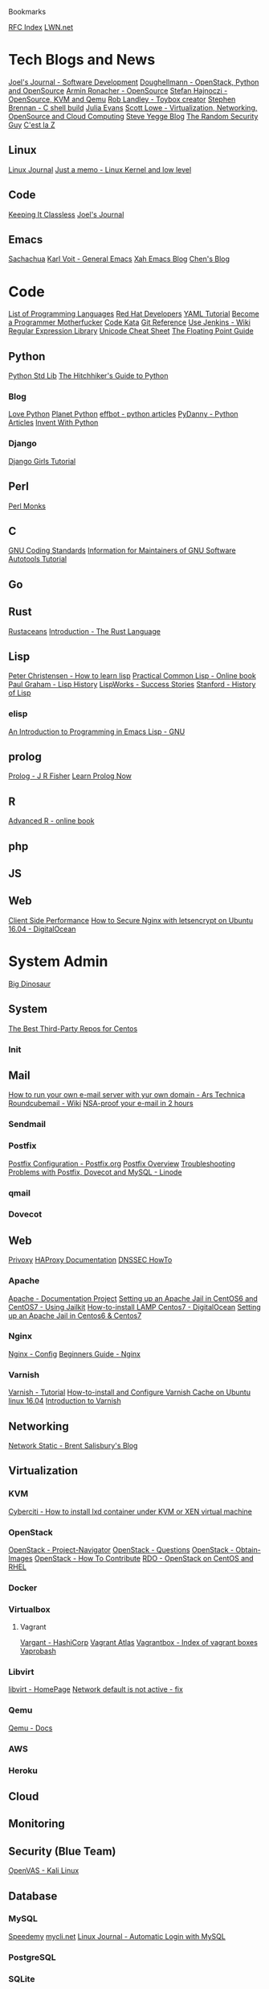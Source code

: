 Bookmarks

[[http://www.rfc-editor.org/rfc-index.html][RFC Index]]
[[https://lwn.net/][LWN.net]]

* Tech Blogs and News
[[http://joelmccracken.github.io/][Joel's Journal - Software Development]]
[[https://doughellmann.com/blog/][Doughellmann - OpenStack, Python and OpenSource]]
[[http://lucumr.pocoo.org/][Armin Ronacher - OpenSource]]
[[http://blog.vmsplice.net/][Stefan Hajnoczi - OpenSource, KVM and Qemu]]
[[https://landley.net/][Rob Landley - Toybox creator]]
[[https://brennan.io/blog/][Stephen Brennan - C shell build]]
[[http://jvns.ca/][Julia Evans]]
[[http://blog.scottlowe.org/][Scott Lowe - Virtualization, Networking, OpenSource and Cloud Computing]]
[[http://steve-yegge.blogspot.co.uk/][Steve Yegge Blog]]
[[http://therandomsecurityguy.com/][The Random Security Guy]]
[[http://cestlaz.github.io/][C'est la Z]]
** Linux
[[http://www.linuxjournal.com/][Linux Journal]]
[[https://0xax.github.io/][Just a memo - Linux Kernel and low level]]
** Code
[[https://keepingitclassless.net/][Keeping It Classless]]
[[http://joelmccracken.github.io/][Joel's Journal]]

** Emacs
[[http://sachachua.com/blog/][Sachachua]]
[[http://karl-voit.at/about/][Karl Voit - General Emacs]]
[[http://ergoemacs.org/emacs/blog.html][Xah Emacs Blog]]
[[http://blog.binchen.org/s][Chen's Blog]]

* Code
[[https://en.wikipedia.org/wiki/List_of_programming_languages_by_type#Imperative_languages][List of Programming Languages]]
[[https://developers.redhat.com/?elqTrackId=3a0ca73cff1544c086b6d71f1b52ad27&elq=346610e60100422a9779159173e55c79&elqaid=23724&elqat=1&elqCampaignId=102247][Red Hat Developers]]
[[https://rhnh.net/2011/01/31/yaml-tutorial/][YAML Tutorial]]
[[http://programming-motherfucker.com/become.html][Become a Programmer Motherfucker]]
[[http://codekata.com/][Code Kata]]
[[http://gitref.org/][Git Reference]]
[[https://wiki.jenkins-ci.org/display/JENKINS/Use+Jenkins][Use Jenkins - Wiki]]
[[http://www.regexlib.com/?AspxAutoDetectCookieSupport=1][Regular Expression Library]]
[[http://wiki.secondlife.com/wiki/Unicode_cheat_sheet][Unicode Cheat Sheet]]
[[http://floating-point-gui.de/][The Floating Point Guide]]
** Python
[[https://python.swaroopch.com/stdlib.html][Python Std Lib]]
[[http://docs.python-guide.org/en/latest/][The Hitchhiker's Guide to Python]]
*** Blog
[[http://love-python.blogspot.co.uk/][Love Python]]
[[http://planetpython.org/][Planet Python]]
[[http://effbot.org/][effbot - python articles]]
[[https://www.pydanny.com/][PyDanny - Python Articles]]
[[http://inventwithpython.com/blog/][Invent With Python]]
*** Django
[[https://tutorial.djangogirls.org/en/html/][Django Girls Tutorial]]
** Perl
[[http://www.perlmonks.org/][Perl Monks]]
** C
[[https://www.gnu.org/prep/standards/html_node/index.html][GNU Coding Standards]]
[[https://www.gnu.org/prep/maintain/html_node/index.html][Information for Maintainers of GNU Software]]
[[https://www.lrde.epita.fr/~adl/autotools.html][Autotools Tutorial]]
** Go
** Rust
[[http://www.rustaceans.org/][Rustaceans]]
[[https://doc.rust-lang.org/nightly/book/second-edition/ch01-00-introduction.html][Introduction - The Rust Language]]

** Lisp
[[http://pchristensen.com/blog/articles/how-to-learn-lisp/][Peter Christensen - How to learn lisp]]
[[http://www.gigamonkeys.com/book/][Practical Common Lisp - Online book]]
[[http://www.paulgraham.com/lisphistory.html][Paul Graham - Lisp History]]
[[http://www.lispworks.com/success-stories/index.html][LispWorks - Success Stories]]
[[http://www-formal.stanford.edu/jmc/history/lisp/lisp.html][Stanford - History of Lisp]]

*** elisp
[[https://www.gnu.org/software/emacs/manual/eintr.html][An Introduction to Programming in Emacs Lisp - GNU]]
** prolog
[[https://www.cpp.edu/~jrfisher/www/prolog_tutorial/contents.html][Prolog - J R Fisher]]
[[http://www.learnprolognow.org/lpnpage.php?pageid=online][Learn Prolog Now]]

** R
[[http://adv-r.had.co.nz/][Advanced R - online book]]
** php
** JS
** Web
[[http://taligarsiel.com/ClientSidePerformance.html][Client Side Performance]]
[[https://www.digitalocean.com/community/tutorials/how-to-secure-nginx-with-let-s-encrypt-on-ubuntu-16-04][How to Secure Nginx with letsencrypt on Ubuntu 16.04 - DigitalOcean]]

* System Admin
[[https://blog.bigdinosaur.org/][Big Dinosaur]]
** System
[[https://www.linux.com/learn/intro-to-linux/2017/2/best-third-party-repositories-centos][The Best Third-Party Repos for Centos]]
*** Init
** Mail 
[[https://arstechnica.com/information-technology/2014/02/how-to-run-your-own-e-mail-server-with-your-own-domain-part-1/2/][How to run your own e-mail server with yur own domain - Ars Technica]]
[[https://github.com/roundcube/roundcubemail/wiki][Roundcubemail - Wiki]]
[[http://sealedabstract.com/code/nsa-proof-your-e-mail-in-2-hours/][NSA-proof your e-mail in 2 hours]]
*** Sendmail
*** Postfix
[[http://www.postfix.org/postconf.5.html][Postfix Configuration - Postfix.org]]
[[http://www.postfix.org/OVERVIEW.html][Postfix Overview]]
[[https://www.linode.com/docs/email/postfix/troubleshooting-problems-with-postfix-dovecot-and-mysql][Troubleshooting Problems with Postfix, Dovecot and MySQL - Linode]]
*** qmail
*** Dovecot
** Web
[[https://www.privoxy.org/][Privoxy]]
[[http://cbonte.github.io/haproxy-dconv/][HAProxy Documentation]]
[[https://www.nlnetlabs.nl/publications/dnssec_howto/][DNSSEC HowTo]]
*** Apache
[[http://httpd.apache.org/docs-project/][Apache - Documentation Project]]
[[http://srobb.net/jailkit.html][Setting up an Apache Jail in CentOS6 and CentOS7 - Using Jailkit]]
[[https://www.digitalocean.com/community/tutorials/how-to-install-linux-apache-mysql-php-lamp-stack-on-centos-7][How-to-install LAMP Centos7 - DigitalOcean]]
[[http://srobb.net/jailkit.html][Setting up an Apache Jail in Centos6 & Centos7]]
*** Nginx
[[https://www.nginx.com/resources/wiki/start/topics/examples/full/#nginx-conf][Nginx - Config]]
[[http://nginx.org/en/docs/beginners_guide.html#conf_structure][Beginners Guide - Nginx]]
*** Varnish
[[https://www.varnish-cache.org/docs/trunk/tutorial/][Varnish - Tutorial]]
[[https://www.cyberciti.biz/faq/how-to-install-and-configure-varnish-cache-on-ubuntu-linux-16-04-lts/][How-to-install and Configure Varnish Cache on Ubuntu linux 16.04]]
[[https://varnish-cache.org/intro/index.html#intro][Introduction to Varnish]]

** Networking
[[http://networkstatic.net/][Network Static - Brent Salisbury's Blog]]

** Virtualization
*** KVM
[[https://www.cyberciti.biz/faq/how-to-install-lxd-container-under-kvm-or-xen-virtual-machine/][Cyberciti - How to install lxd container under KVM or XEN virtual machine]]
*** OpenStack
[[https://www.openstack.org/software/project-navigator/][OpenStack - Project-Navigator]]
[[https://ask.openstack.org/en/questions/][OpenStack - Questions]]
[[https://docs.openstack.org/image-guide/obtain-images.html][OpenStack - Obtain-Images]]
[[https://wiki.openstack.org/wiki/How_To_Contribute][OpenStack - How To Contribute]]
[[https://www.rdoproject.org/][RDO - OpenStack on CentOS and RHEL]]

*** Docker
*** Virtualbox
**** Vagrant
[[https://www.vagrantup.com/][Vargant - HashiCorp]]
[[https://atlas.hashicorp.com/boxes/search?utm_source=vagrantcloud.com&vagrantcloud=1][Vagrant Atlas]]
[[http://www.vagrantbox.es/][Vagrantbox - Index of vagrant boxes]]
[[http://fideloper.github.io/Vaprobash/index.html][Vaprobash]]
*** Libvirt
[[http://libvirt.org/][libvirt - HomePage]]
[[http://ask.xmodulo.com/network-default-is-not-active.html][Network default is not active - fix]]
*** Qemu
[[https://qemu.weilnetz.de/doc/qemu-doc.html#host_005fdrives][Qemu - Docs]]

*** AWS
*** Heroku
** Cloud
** Monitoring
** Security (Blue Team)
[[https://www.kali.org/penetration-testing/openvas-vulnerability-scanning/][OpenVAS - Kali Linux]]
** Database
*** MySQL
[[http://www.speedemy.com/][Speedemy]]
[[http://mycli.net/][mycli.net]]
[[http://www.linuxjournal.com/node/1001956][Linux Journal - Automatic Login with MySQL]]
*** PostgreSQL
*** SQLite
** Storage
** DNS
** LB
*** HAProxy
[[https://www.haproxy.com/][HAProxy]]
** LDAP
[[https://www.openldap.org/][OpenLDAP HomePage]]
[[http://sec.cs.kent.ac.uk/x500book/][Understanding X500]]
* DevOps
[[http://itrevolution.com/devops-blog/][itrevolution - DevOps]]
[[https://continuousdelivery.com/][Continous Delivery]]

* Emacs
[[https://www.gnu.org/software/emacs/manual/html_node/emacs/index.html][Emacs - Manual]]
[[http://planet.emacsen.org/][Planet Emacs]]
[[https://www.gnu.org/software/emacs/manual/html_node/emacs/Bookmarks.html][Bookmarks - Emacs Manual]]
[[https://www.gnu.org/software/emacs/manual/html_node/emacs/Dired.html][Dired - Emacs Manual]]
[[http://tuhdo.github.io/emacs-tutor.html][Emacs Mini Manual]]
** Packages
[[https://magit.vc/][It's Magit]]
[[https://magit.vc/manual/magit/index.html#SEC_Contents][Magit User Manual]]
[[https://www.gnu.org/software/erc/][ERC, an Emacs IRC client]]
[[https://github.com/flycheck/flycheck][Flycheck- Github]]
[[https://eschulte.github.io/emacs24-starter-kit/starter-kit-gnus.html][Starter Kit Gnus - Email]]
[[http://tvraman.github.io/emacspeak/manual/][Emacspeak User's Manual]]
[[http://cedet.sourceforge.net/][CEDET - Collection of Emacs Development Environment Tools Homepage]]
[[http://company-mode.github.io/][Company-mode for Emacs]]
** Org
[[http://orgmode.org/][Orgmode.org]]
[[http://orgmode.org/worg/org-symbols.html][Symbols for org-mode]]
[[http://cachestocaches.com/2016/9/my-workflow-org-agenda/][My Workflow with Org-Agenda]]
[[http://members.optusnet.com.au/~charles57/GTD/gtd_workflow.html][How I use Emacs and Org-mode to implement GTD]]

*** LaTex
[[https://www.sharelatex.com/learn/][Sharelatex]]
* Tux
** Blogs
[[http://www.kroah.com/log/][Greg Kroah-Hartmann]]
[[http://www.kroah.com/log/][Collection of Linux Tips]]
[[http://www.brendangregg.com/index.html][Brendan Gregg]]
[[http://linux-man-pages.blogspot.co.uk/][Linux-Man-Pages - Michael Kerrisk]]
** Distro
*** Arch
*** Debian
*** Red Hat
** Tools
*** Bash

[[http://www.rdesktop.org/][rdesktop]]
* Kernel
[[https://www.kernel.org/doc/Documentation/cgroup-v1/cgroups.txt][Cgroup]]
[[https://lwn.net/Articles/196292/][A Filesystems Reading List]]
[[https://lwn.net/Articles/270081/][An Efficient Implementation of Fundamental OS Services]]
[[https://lwn.net/Articles/286233/][The Kernel Hacker's Bookshelf]]
[[https://lwn.net/Articles/296738/][The Kernel Hacker's Bookshelf - UNIX Internals]]
[[https://lwn.net/Articles/385081/][The Kernel Hacker's Bookshelf - Generating Realistic Impressions for File-System Benchmarking]]
[[https://patchwork.kernel.org/][Patchwork Project List - Kernel]]
[[http://fxr.watson.org/][FreeBSD and Linux Kernel Cross-Reference]]
[[https://kernelnewbies.org/PatchPhilosophy][Patch Philosophy]]
** Info
[[https://kernelnewbies.org/][Kernel Newbies]]
[[http://planet.kernel.org/][Kernel Planet]]
[[https://lwn.net/Kernel/Index/#Kernel_Hackers_Bookshelf][Kernel Hackers Bookshelf- LWN.net]]
[[http://www.yoctoproject.org/docs/1.6/kernel-dev/kernel-dev.html][Yocto Project Linux Kernel Development Manual]]
[[https://lkml.org/][The Linux Mailing List Archive]]
** Tools
[[http://cscope.sourceforge.net/][CSCOPE - Tool to browse source code]]
[[http://linux.yyz.us/git-howto.html][Kernel Hacker's Guide to git]]
* Security
[[http://www.l0pht.com/][l0pht]]
[[http://www.irongeek.com/][Irongeek]]
[[http://www.pentest.guru/][Pentest Guru - All About In-Security]]
[[https://www.coresecurity.com/blog/][Core Security]]
* Embedded
[[http://www.societyofrobots.com/microcontroller_uart.shtml][Microcontroller UART Tutorial]]
[[http://www.camiresearch.com/Data_Com_Basics/RS232_standard.html][The RS232 Standard]]
[[http://www.tincantools.com/wiki/Minicom][Minicom]]
** Kodi
[[http://www.alphr.com/software/1001730/how-to-install-kodi-on-a-fire-tv-stick-the-best-way-to-download-kodi-to-an-amazon][How to install Kodi on a Fire TV Stick]]
** Raspberry Pi
[[https://www.raspberrypi.org/][Raspberry Pi]]
[[http://elinux.org/RPi_Serial_Connection][RPi Serial Connection]]
[[https://opensource.com/article/17/3/iot-security-raspberry-pi?sc_cid=70160000001273HAAQ][Securing your Raspberry Pi]]
** Arduino
[[https://www.arduino.cc/][Arduino.cc]]


